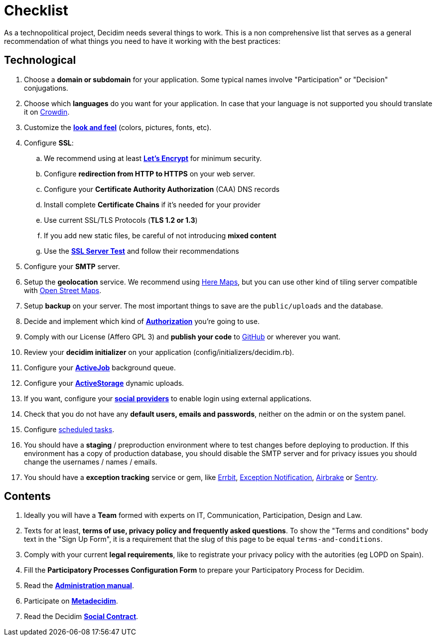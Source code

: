 = Checklist

As a technopolitical project, Decidim needs several things to work. This is a non comprehensive list that serves as a general recommendation of what things you need to have it working with the best practices:

== Technological

. Choose a *domain or subdomain* for your application. Some typical names involve "Participation" or "Decision" conjugations.
. Choose which *languages* do you want for your application. In case that your language is not supported you should translate it on https://crowdin.com/project/decidim[Crowdin].
. Customize the xref:customize:styles.adoc[*look and feel*] (colors, pictures, fonts, etc).
. Configure *SSL*:
.. We recommend using at least *https://letsencrypt.org/[Let's Encrypt]* for minimum security.
.. Configure *redirection from HTTP to HTTPS* on your web server.
.. Configure your *Certificate Authority Authorization* (CAA) DNS records
.. Install complete *Certificate Chains* if it's needed for your provider
.. Use current SSL/TLS Protocols (*TLS 1.2 or 1.3*)
.. If you add new static files, be careful of not introducing *mixed content*
.. Use the *https://www.ssllabs.com/ssltest/[SSL Server Test]* and follow their recommendations
. Configure your *SMTP* server.
. Setup the *geolocation* service. We recommend using https://developer.here.com/[Here Maps], but you can use other kind of tiling server compatible with https://www.openstreetmap.org/[Open Street Maps].
. Setup *backup* on your server. The most important things to save are the `public/uploads` and the database.
. Decide and implement which kind of *xref:customize:authorizations.adoc[Authorization]* you're going to use.
. Comply with our License (Affero GPL 3) and *publish your code* to http://github.com[GitHub] or wherever you want.
. Review your *decidim initializer* on your application (config/initializers/decidim.rb).
. Configure your xref:services:activejob.adoc[*ActiveJob*] background queue.
. Configure your xref:services:activestorage.adoc[*ActiveStorage*] dynamic uploads.
. If you want, configure your xref:services:social_providers.adoc[*social providers*] to enable login using external applications.
. Check that you do not have any *default users, emails and passwords*, neither on the admin or on the system panel.
. Configure xref:install:index.adoc#scheduled_tasks[scheduled tasks].
. You should have a *staging* / preproduction environment where to test changes before deploying to production. If this environment has a copy of production database, you should disable the SMTP server and for privacy issues you should change the usernames / names / emails.
. You should have a *exception tracking* service or gem, like https://errbit.com/[Errbit], https://github.com/smartinez87/exception_notification[Exception Notification], https://airbrake.io/[Airbrake] or https://sentry.io[Sentry].

== Contents

. Ideally you will have a *Team* formed with experts on IT, Communication, Participation, Design and Law.
. Texts for at least, *terms of use, privacy policy and frequently asked questions*. To show the "Terms and conditions" body text in the "Sign Up Form", it is a requirement that the slug of this page to be equal `terms-and-conditions`.
. Comply with your current *legal requirements*, like to registrate your privacy policy with the autorities (eg LOPD on Spain).
. Fill the *Participatory Processes Configuration Form* to prepare your Participatory Process for Decidim.
. Read the *xref:admin:index.adoc[Administration manual]*.
. Participate on *http://meta.decidim.org[Metadecidim]*.
. Read the Decidim *https://decidim.org/contract/[Social Contract]*.
